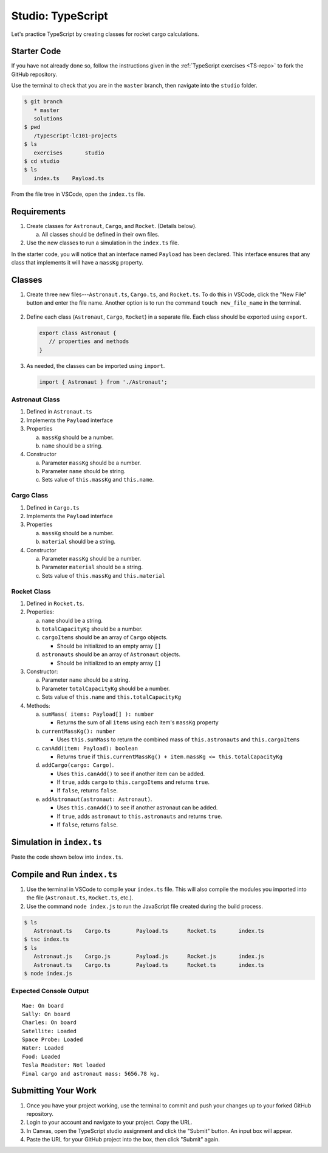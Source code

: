 Studio: TypeScript
==================

Let's practice TypeScript by creating classes for rocket cargo calculations.

Starter Code
-------------

If you have not already done so, follow the instructions given in the
:ref:`TypeScript exercises <TS-repo>` to fork the GitHub repository.

Use the terminal to check that you are in the ``master`` branch, then navigate
into the ``studio`` folder.

.. sourcecode:: bash

   $ git branch
      * master
      solutions
   $ pwd
      /typescript-lc101-projects
   $ ls
      exercises       studio
   $ cd studio
   $ ls
      index.ts    Payload.ts

From the file tree in VSCode, open the ``index.ts`` file.

.. figure:: ./figures/TS-studio-file-tree.png
   :alt: VSCode file tree for the TypeScript studio.

Requirements
-------------

#. Create classes for ``Astronaut``, ``Cargo``, and ``Rocket``. (Details
   below).

   a. All classes should be defined in their own files.

#. Use the new classes to run a simulation in the ``index.ts`` file.

In the starter code, you will notice that an interface named ``Payload`` has
been declared. This interface ensures that any class that implements it will
have a ``massKg`` property.

Classes
--------

#. Create three new files---``Astronaut.ts``, ``Cargo.ts``, and ``Rocket.ts``. To
   do this in VSCode, click the "New File" button and enter the file name.
   Another option is to run the command ``touch new_file_name`` in the terminal.

   .. figure:: ./figures/VSCode-new-file.png
      :alt: VSCode new file button.

#. Define each class (``Astronaut``, ``Cargo``, ``Rocket``) in a separate file.
   Each class should be exported using ``export``.

   .. sourcecode:: js

      export class Astronaut {
         // properties and methods
      }

#. As needed, the classes can be imported using ``import``.

   .. sourcecode:: js

      import { Astronaut } from './Astronaut';

Astronaut Class
^^^^^^^^^^^^^^^^

#. Defined in ``Astronaut.ts``
#. Implements the ``Payload`` interface
#. Properties

   a. ``massKg`` should be a number.
   b. ``name`` should be a string.

#. Constructor

   a. Parameter ``massKg`` should be a number.
   b. Parameter ``name`` should be string.
   c. Sets value of ``this.massKg`` and ``this.name``.

Cargo Class
^^^^^^^^^^^^

#. Defined in ``Cargo.ts``
#. Implements the ``Payload`` interface
#. Properties

   a. ``massKg`` should be a number.
   b. ``material`` should be a string.

#. Constructor

   a. Parameter ``massKg`` should be a number.
   b. Parameter ``material`` should be a string.
   c. Sets value of ``this.massKg`` and ``this.material``

Rocket Class
^^^^^^^^^^^^^

#. Defined in ``Rocket.ts``.
#. Properties:

   a. ``name`` should be a string.
   b. ``totalCapacityKg`` should be a number.
   c. ``cargoItems`` should be an array of ``Cargo`` objects.

      * Should be initialized to an empty array ``[]``

   d. ``astronauts`` should be an array of ``Astronaut`` objects.

      * Should be initialized to an empty array ``[]``

#. Constructor:

   a. Parameter ``name`` should be a string.
   b. Parameter ``totalCapacityKg`` should be a number.
   c. Sets value of ``this.name`` and ``this.totalCapacityKg``

#. Methods:

   a. ``sumMass( items: Payload[] ): number``

      * Returns the sum of all ``items`` using each item's ``massKg`` property

   b. ``currentMassKg(): number``

      * Uses ``this.sumMass`` to return the combined mass of
        ``this.astronauts`` and ``this.cargoItems``

   c. ``canAdd(item: Payload): boolean``

      * Returns ``true`` if ``this.currentMassKg() + item.massKg <= this.totalCapacityKg``

   d. ``addCargo(cargo: Cargo)``.

      * Uses ``this.canAdd()`` to see if another item can be added.
      * If ``true``, adds ``cargo`` to ``this.cargoItems`` and returns
        ``true``.
      * If ``false``, returns ``false``.

   e. ``addAstronaut(astronaut: Astronaut)``.

      * Uses ``this.canAdd()`` to see if another astronaut can be added.
      * If ``true``, adds ``astronaut`` to ``this.astronauts`` and returns ``true``.
      * If ``false``, returns ``false``.

Simulation in ``index.ts``
--------------------------
Paste the code shown below into ``index.ts``.

.. sourcecode:: js
   :linenos:

   import { Astronaut } from './Astronaut';
   import { Cargo } from './Cargo';
   import { Rocket } from './Rocket';

   let falcon9: Rocket = new Rocket('Falcon 9', 7500);

   let astronauts: Astronaut[] = [
      new Astronaut(75, 'Mae'),
      new Astronaut(81, 'Sally'),
      new Astronaut(99, 'Charles')
   ];

   for (let i = 0; i < astronauts.length; i++) {
      let astronaut = astronauts[i];
      let status = '';
      if (falcon9.addAstronaut(astronaut)) {
         status = "On board";
      } else {
         status = "Not on board";
      }
      console.log(`${astronaut.name}: ${status}`);
   }

   let cargo: Cargo[] = [
      new Cargo(3107.39, "Satellite"),
      new Cargo(1000.39, "Space Probe"),
      new Cargo(753, "Water"),
      new Cargo(541, "Food"),
      new Cargo(2107.39, "Tesla Roadster"),
   ];

   for (let i = 0; i < cargo.length; i++) {
      let c = cargo[i];
      let loaded = '';
      if (falcon9.addCargo(c)) {
         loaded = "Loaded"
      } else {
         loaded = "Not loaded"
      }
      console.log(`${c.material}: ${loaded}`);
   }

   console.log(`Final cargo and astronaut mass: ${falcon9.currentMassKg()} kg.`);

Compile and Run ``index.ts``
-----------------------------

#. Use the terminal in VSCode to compile your ``index.ts`` file. This will also
   compile the modules you imported into the file (``Astronaut.ts``,
   ``Rocket.ts``, etc.).
#. Use the command ``node index.js`` to run the JavaScript file created during
   the build process.

.. sourcecode:: bash

   $ ls
      Astronaut.ts    Cargo.ts        Payload.ts      Rocket.ts       index.ts
   $ tsc index.ts
   $ ls
      Astronaut.js    Cargo.js        Payload.js      Rocket.js       index.js
      Astronaut.ts    Cargo.ts        Payload.ts      Rocket.ts       index.ts
   $ node index.js

Expected Console Output
^^^^^^^^^^^^^^^^^^^^^^^^

::

   Mae: On board
   Sally: On board
   Charles: On board
   Satellite: Loaded
   Space Probe: Loaded
   Water: Loaded
   Food: Loaded
   Tesla Roadster: Not loaded
   Final cargo and astronaut mass: 5656.78 kg.

Submitting Your Work
---------------------

#. Once you have your project working, use the terminal to commit and push your
   changes up to your forked GitHub repository.
#. Login to your account and navigate to your project. Copy the URL.
#. In Canvas, open the TypeScript studio assignment and click the "Submit"
   button. An input box will appear.
#. Paste the URL for your GitHub project into the box, then click "Submit"
   again.
